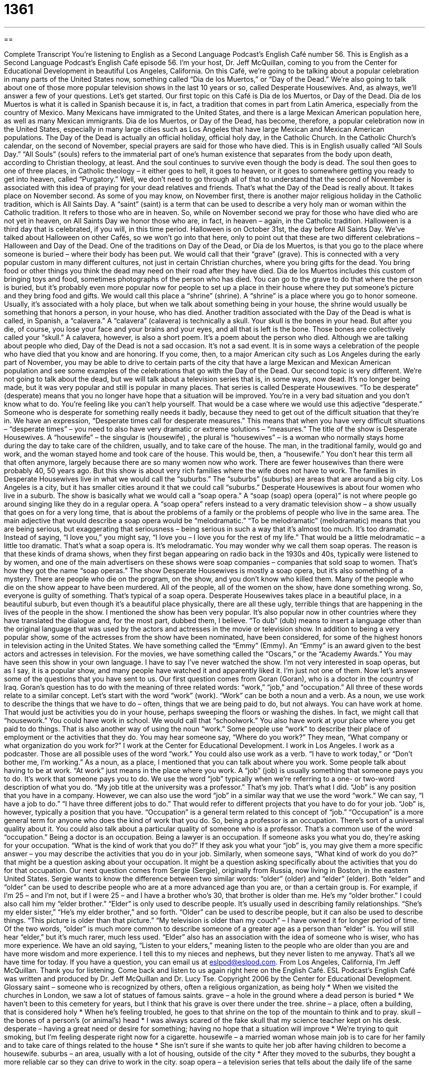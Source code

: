= 1361
:toc: left
:toclevels: 3
:sectnums:
:stylesheet: ../../../myAdocCss.css

'''

== 

Complete Transcript
You're listening to English as a Second Language Podcast’s English Café number 56.
This is English as a Second Language Podcast’s English Café episode 56. I'm your host, Dr. Jeff McQuillan, coming to you from the Center for Educational Development in beautiful Los Angeles, California.
On this Café, we’re going to be talking about a popular celebration in many parts of the United States now, something called “Dia de los Muertos,” or “Day of the Dead.” We’re also going to talk about one of those more popular television shows in the last 10 years or so, called Desperate Housewives. And, as always, we’ll answer a few of your questions. Let's get started.
Our first topic on this Café is Dia de los Muertos, or Day of the Dead. Dia de los Muertos is what it is called in Spanish because it is, in fact, a tradition that comes in part from Latin America, especially from the country of Mexico. Many Mexicans have immigrated to the United States, and there is a large Mexican American population here, as well as many Mexican immigrants. Dia de los Muertos, or Day of the Dead, has become, therefore, a popular celebration now in the United States, especially in many large cities such as Los Angeles that have large Mexican and Mexican American populations.
The Day of the Dead is actually an official holiday, official holy day, in the Catholic Church. In the Catholic Church’s calendar, on the second of November, special prayers are said for those who have died. This is in English usually called “All Souls Day.” “All Souls” (souls) refers to the immaterial part of one's human existence that separates from the body upon death, according to Christian theology, at least. And the soul continues to survive even though the body is dead. The soul then goes to one of three places, in Catholic theology – it either goes to hell, it goes to heaven, or it goes to somewhere getting you ready to get into heaven, called “Purgatory.”
Well, we don't need to go through all of that to understand that the second of November is associated with this idea of praying for your dead relatives and friends. That's what the Day of the Dead is really about. It takes place on November second. As some of you may know, on November first, there is another major religious holiday in the Catholic tradition, which is All Saints Day. A “saint” (saint) is a term that can be used to describe a very holy man or woman within the Catholic tradition. It refers to those who are in heaven.
So, while on November second we pray for those who have died who are not yet in heaven, on All Saints Day we honor those who are, in fact, in heaven – again, in the Catholic tradition. Halloween is a third day that is celebrated, if you will, in this time period. Halloween is on October 31st, the day before All Saints Day. We’ve talked about Halloween on other Cafés, so we won't go into that here, only to point out that these are two different celebrations – Halloween and Day of the Dead.
One of the traditions on Day of the Dead, or Dia de los Muertos, is that you go to the place where someone is buried – where their body has been put. We would call that their “grave” (grave). This is connected with a very popular custom in many different cultures, not just in certain Christian churches, where you bring gifts for the dead. You bring food or other things you think the dead may need on their road after they have died. Dia de los Muertos includes this custom of bringing toys and food, sometimes photographs of the person who has died.
You can go to the grave to do that where the person is buried, but it's probably even more popular now for people to set up a place in their house where they put someone's picture and they bring food and gifts. We would call this place a “shrine” (shrine). A “shrine” is a place where you go to honor someone. Usually, it's associated with a holy place, but when we talk about something being in your house, the shrine would usually be something that honors a person, in your house, who has died.
Another tradition associated with the Day of the Dead is what is called, in Spanish, a “calavera.” A “calavera” (calavera) is technically a skull. Your skull is the bones in your head. But after you die, of course, you lose your face and your brains and your eyes, and all that is left is the bone. Those bones are collectively called your “skull.” A calavera, however, is also a short poem. It's a poem about the person who died.
Although we are talking about people who died, Day of the Dead is not a sad occasion. It's not a sad event. It is in some ways a celebration of the people who have died that you know and are honoring. If you come, then, to a major American city such as Los Angeles during the early part of November, you may be able to drive to certain parts of the city that have a large Mexican and Mexican American population and see some examples of the celebrations that go with the Day of the Dead.
Our second topic is very different. We’re not going to talk about the dead, but we will talk about a television series that is, in some ways, now dead. It's no longer being made, but it was very popular and still is popular in many places. That series is called Desperate Housewives.
“To be desperate” (desperate) means that you no longer have hope that a situation will be improved. You're in a very bad situation and you don't know what to do. You're feeling like you can't help yourself. That would be a case where we would use this adjective “desperate.” Someone who is desperate for something really needs it badly, because they need to get out of the difficult situation that they're in. We have an expression, “Desperate times call for desperate measures.” This means that when you have very difficult situations – “desperate times” – you need to also have very dramatic or extreme solutions – “measures.”
The title of the show is Desperate Housewives. A “housewife” – the singular is (housewife) , the plural is “housewives” – is a woman who normally stays home during the day to take care of the children, usually, and to take care of the house. The man, in the traditional family, would go and work, and the woman stayed home and took care of the house.
This would be, then, a “housewife.” You don't hear this term all that often anymore, largely because there are so many women now who work. There are fewer housewives than there were probably 40, 50 years ago. But this show is about very rich families where the wife does not have to work.
The families in Desperate Housewives live in what we would call the “suburbs.” The “suburbs” (suburbs) are areas that are around a big city. Los Angeles is a city, but it has smaller cities around it that we could call “suburbs.” Desperate Housewives is about four women who live in a suburb. The show is basically what we would call a “soap opera.” A “soap (soap) opera (opera)” is not where people go around singing like they do in a regular opera. A “soap opera” refers instead to a very dramatic television show – a show usually that goes on for a very long time, that is about the problems of a family or the problems of people who live in the same area.
The main adjective that would describe a soap opera would be “melodramatic.” “To be melodramatic” (melodramatic) means that you are being serious, but exaggerating that seriousness – being serious in such a way that it's almost too much. It's too dramatic. Instead of saying, “I love you,” you might say, “I love you – I love you for the rest of my life.” That would be a little melodramatic – a little too dramatic. That's what a soap opera is. It’s melodramatic.
You may wonder why we call them soap operas. The reason is that these kinds of drama shows, when they first began appearing on radio back in the 1930s and 40s, typically were listened to by women, and one of the main advertisers on these shows were soap companies – companies that sold soap to women. That's how they got the name “soap operas.”
The show Desperate Housewives is mostly a soap opera, but it's also something of a mystery. There are people who die on the program, on the show, and you don't know who killed them. Many of the people who die on the show appear to have been murdered. All of the people, all of the women on the show, have done something wrong. So, everyone is guilty of something. That's typical of a soap opera. Desperate Housewives takes place in a beautiful place, in a beautiful suburb, but even though it's a beautiful place physically, there are all these ugly, terrible things that are happening in the lives of the people in the show.
I mentioned the show has been very popular. It's also popular now in other countries where they have translated the dialogue and, for the most part, dubbed them, I believe. “To dub” (dub) means to insert a language other than the original language that was used by the actors and actresses in the movie or television show. In addition to being a very popular show, some of the actresses from the show have been nominated, have been considered, for some of the highest honors in television acting in the United States.
We have something called the “Emmy” (Emmy). An “Emmy” is an award given to the best actors and actresses in television. For the movies, we have something called the “Oscars,” or the “Academy Awards.” You may have seen this show in your own language. I have to say I've never watched the show. I'm not very interested in soap operas, but as I say, it is a popular show, and many people have watched it and apparently liked it. I'm just not one of them.
Now let’s answer some of the questions that you have sent to us.
Our first question comes from Goran (Goran), who is a doctor in the country of Iraq. Goran’s question has to do with the meaning of three related words: “work,” “job,” and “occupation.” All three of these words relate to a similar concept.
Let's start with the word “work” (work). “Work” can be both a noun and a verb. As a noun, we use work to describe the things that we have to do – often, things that we are being paid to do, but not always. You can have work at home. That would just be activities you do in your house, perhaps sweeping the floors or washing the dishes. In fact, we might call that “housework.” You could have work in school. We would call that “schoolwork.” You also have work at your place where you get paid to do things. That is also another way of using the noun “work.”
Some people use “work” to describe their place of employment or the activities that they do. You may hear someone say, “Where do you work?” They mean, “What company or what organization do you work for?” I work at the Center for Educational Development. I work in Los Angeles. I work as a podcaster. Those are all possible uses of the word “work.” You could also use work as a verb. “I have to work today,” or “Don't bother me, I'm working.” As a noun, as a place, I mentioned that you can talk about where you work. Some people talk about having to be at work. “At work” just means in the place where you work.
A “job” (job) is usually something that someone pays you to do. It's work that someone pays you to do. We use the word “job” typically when we’re referring to a one- or two-word description of what you do. “My job title at the university was a professor.” That's my job. That's what I did. “Job” is any position that you have in a company. However, we can also use the word “job” in a similar way that we use the word “work.” We can say, “I have a job to do.” “I have three different jobs to do.” That would refer to different projects that you have to do for your job. “Job” is, however, typically a position that you have.
“Occupation” is a general term related to this concept of “job.” “Occupation” is a more general term for anyone who does the kind of work that you do. So, being a professor is an occupation. There’s sort of a universal quality about it. You could also talk about a particular quality of someone who is a professor. That's a common use of the word “occupation.” Being a doctor is an occupation. Being a lawyer is an occupation.
If someone asks you what you do, they're asking for your occupation. “What is the kind of work that you do?” If they ask you what your “job” is, you may give them a more specific answer – you may describe the activities that you do in your job. Similarly, when someone says, “What kind of work do you do?” that might be a question asking about your occupation. It might be a question asking specifically about the activities that you do for that occupation.
Our next question comes from Sergie (Sergie), originally from Russia, now living in Boston, in the eastern United States. Sergie wants to know the difference between two similar words: “older” (older) and “elder” (elder).
Both “elder” and “older” can be used to describe people who are at a more advanced age than you are, or than a certain group is. For example, if I’m 25 – and I'm not, but if I were 25 – and I have a brother who's 30, that brother is older than me. He's my “older brother.” I could also call him my “elder brother.” “Elder” is only used to describe people. It's usually used in describing family relationships. “She's my elder sister,” “He's my elder brother,” and so forth. “Older” can be used to describe people, but it can also be used to describe things. “This picture is older than that picture.” “My television is older than my couch” – I have owned it for longer period of time.
Of the two words, “older” is much more common to describe someone of a greater age as a person than “elder” is. You will still hear “elder,” but it's much rarer, much less used. “Elder” also has an association with the idea of someone who is wiser, who has more experience. We have an old saying, “Listen to your elders,” meaning listen to the people who are older than you are and have more wisdom and more experience. I tell this to my nieces and nephews, but they never listen to me anyway.
That's all we have time for today. If you have a question, you can email us at eslpod@eslpod.com.
From Los Angeles, California, I'm Jeff McQuillan. Thank you for listening. Come back and listen to us again right here on the English Café.
ESL Podcast’s English Café was written and produced by Dr. Jeff McQuillan and Dr. Lucy Tse. Copyright 2006 by the Center for Educational Development.
Glossary
saint – someone who is recognized by others, often a religious organization, as being holy
* When we visited the churches in London, we saw a lot of statues of famous saints.
grave – a hole in the ground where a dead person is buried
* We haven’t been to this cemetery for years, but I think that his grave is over there under the tree.
shrine – a place, often a building, that is considered holy
* When he’s feeling troubled, he goes to that shrine on the top of the mountain to think and to pray.
skull – the bones of a person’s (or animal’s) head
* I was always scared of the fake skull that my science teacher kept on his desk.
desperate – having a great need or desire for something; having no hope that a situation will improve
* We’re trying to quit smoking, but I’m feeling desperate right now for a cigarette.
housewife – a married woman whose main job is to care for her family and to take care of things related to the house
* She isn’t sure if she wants to quite her job after having children to become a housewife.
suburbs – an area, usually with a lot of housing, outside of the city
* After they moved to the suburbs, they bought a more reliable car so they can drive to work in the city.
soap opera – a television series that tells about the daily life of the same group of people over a long period of time, sometimes years
* He eats his lunch in the employee lounge everyday at noon so he can watch his favorite soap opera on TV.
melodramatic – event or behavior that is more exciting or dramatic than in real life; exaggerated actions intended to make people feel very emotional
* Don’t be so melodramatic! Breaking up with your boyfriend isn’t going to be the end of the world.
Emmy Award – awards given out each year to the best television show or actor or actress in the United States
* I was so mad when my favorite TV show didn’t win any Emmy Awards this year!
work – things that need to be done
* After a tough week in the office, the last thing I want to do is work around the house.
job – a position that someone is paid to take or to do
* The hiring committee loved you. If you want the job, it’s yours.
occupation – a type of job
* When we asked him his occupation, he said that he used to be musician but that he’s now training to be a podcaster.
older – having more years than something, or a higher age than someone else
* My birthday is this week, but I don’t feel another year older.
elder – an old and wise person in an organization or community
* Even though she had some good ideas, the elders in our community thought that she was moving too quickly.
What Insiders Know
Murphy’s Law
Murphy’s Law is a popular funny saying or “adage” that means that if something can go wrong, it will go wrong. People use the saying Murphy’s Law usually when something has happened that causes problems or failure. If you are giving an important speech and you arrive at the meeting without your notes, you may say, “It’s Murphy’s Law!” You mean that since there is a possibility for something bad to happen, it is certain to happen—and it has. People usually use this when they are disappointed or frustrated about the outcome of something.
There are many versions of this adage with the same idea, but a little different focus. Here are a few:
- You will always find something in the last place you look.
- No matter how long or how hard you shop for an item, after you've bought it, it will be on sale somewhere else cheaper.
- The other line always moves faster.
- Never argue with a fool. People might not know the difference.
Nobody really knows why these sayings are called Murphy’s Law. Murphy is a fairly common last name in the U.S., but no one is certain which Murphy this law was named after. We do know that it is called Murphy’s Law because the saying is in the form of an “axiom,” or a scientific statement about something that is accepted as truth. Other scientific statements are also called laws, such as Albert Einstein’s Law of Relativity: E = mc2.